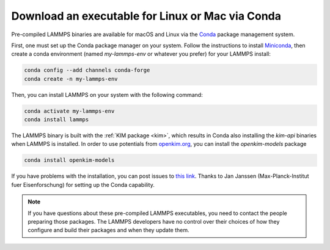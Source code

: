 Download an executable for Linux or Mac via Conda
-------------------------------------------------

Pre-compiled LAMMPS binaries are available for macOS and Linux via the
`Conda <conda_>`_ package management system.

First, one must set up the Conda package manager on your system.  Follow the
instructions to install `Miniconda <mini_conda_install_>`_, then create a conda
environment (named `my-lammps-env` or whatever you prefer) for your LAMMPS
install:

.. code-block:: bash

   conda config --add channels conda-forge
   conda create -n my-lammps-env

Then, you can install LAMMPS on your system with the following command:

.. code-block:: bash

   conda activate my-lammps-env
   conda install lammps

The LAMMPS binary is built with the :ref:`KIM package <kim>`, which
results in Conda also installing the `kim-api` binaries when LAMMPS is
installed.  In order to use potentials from `openkim.org <openkim_>`_,
you can install the `openkim-models` package

.. code-block:: bash

   conda install openkim-models

If you have problems with the installation, you can post issues to `this
link <conda_forge_lammps_>`_.  Thanks to Jan Janssen
(Max-Planck-Institut fuer Eisenforschung) for setting up the Conda
capability.

.. _conda_forge_lammps: https://github.com/conda-forge/lammps-feedstock/issues
.. _openkim: https://openkim.org
.. _conda: https://docs.conda.io/en/latest/index.html
.. _mini_conda_install: https://docs.conda.io/en/latest/miniconda.html

.. note::

   If you have questions about these pre-compiled LAMMPS executables,
   you need to contact the people preparing those packages.  The LAMMPS
   developers have no control over their choices of how they configure
   and build their packages and when they update them.
